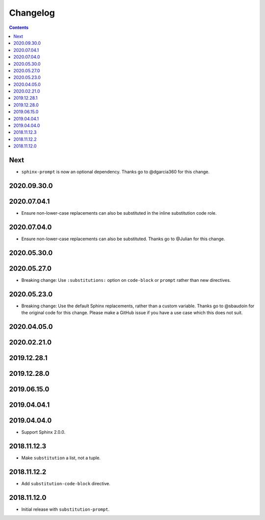 Changelog
=========

.. contents::

Next
----

- ``sphinx-prompt`` is now an optional dependency.
  Thanks go to @dgarcia360 for this change.

2020.09.30.0
------------

2020.07.04.1
------------

- Ensure non-lower-case replacements can also be substituted in the inline substitution code role.

2020.07.04.0
------------

- Ensure non-lower-case replacements can also be substituted.
  Thanks go to @Julian for this change.

2020.05.30.0
------------

2020.05.27.0
------------

- Breaking change: Use ``:substitutions:`` option on ``code-block`` or ``prompt`` rather than new directives.

2020.05.23.0
------------

- Breaking change: Use the default Sphinx replacements, rather than a custom variable.
  Thanks go to @sbaudoin for the original code for this change.
  Please make a GitHub issue if you have a use case which this does not suit.

2020.04.05.0
------------

2020.02.21.0
------------

2019.12.28.1
------------

2019.12.28.0
------------

2019.06.15.0
------------

2019.04.04.1
------------

2019.04.04.0
------------

- Support Sphinx 2.0.0.

2018.11.12.3
------------

- Make ``substitution`` a list, not a tuple.

2018.11.12.2
------------

- Add ``substitution-code-block`` directive.

2018.11.12.0
------------

- Initial release with ``substitution-prompt``.
